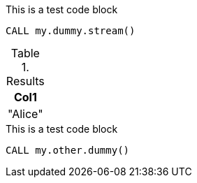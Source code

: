 [role=query-example, group=testGroup]
--

.This is a test code block
[source, cypher, role=noplay]
----
CALL my.dummy.stream()
----

.Results
[opts="header"]
|===
| Col1
| "Alice"
|===
--

[role=query-example, group=groupSecond, no-result=true]
--

.This is a test code block
[source, cypher, role=noplay]
----
CALL my.other.dummy()
----
--
